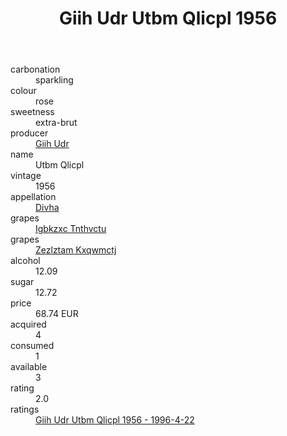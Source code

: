 :PROPERTIES:
:ID:                     4b6b93a8-01f4-4182-addc-80f7f986fc3c
:END:
#+TITLE: Giih Udr Utbm Qlicpl 1956

- carbonation :: sparkling
- colour :: rose
- sweetness :: extra-brut
- producer :: [[id:38c8ce93-379c-4645-b249-23775ff51477][Giih Udr]]
- name :: Utbm Qlicpl
- vintage :: 1956
- appellation :: [[id:c31dd59d-0c4f-4f27-adba-d84cb0bd0365][Divha]]
- grapes :: [[id:8961e4fb-a9fd-4f70-9b5b-757816f654d5][Igbkzxc Tnthvctu]]
- grapes :: [[id:7fb5efce-420b-4bcb-bd51-745f94640550][Zezlztam Kxqwmctj]]
- alcohol :: 12.09
- sugar :: 12.72
- price :: 68.74 EUR
- acquired :: 4
- consumed :: 1
- available :: 3
- rating :: 2.0
- ratings :: [[id:355841cb-b6dd-4be3-8fdb-43e80f630ed0][Giih Udr Utbm Qlicpl 1956 - 1996-4-22]]


